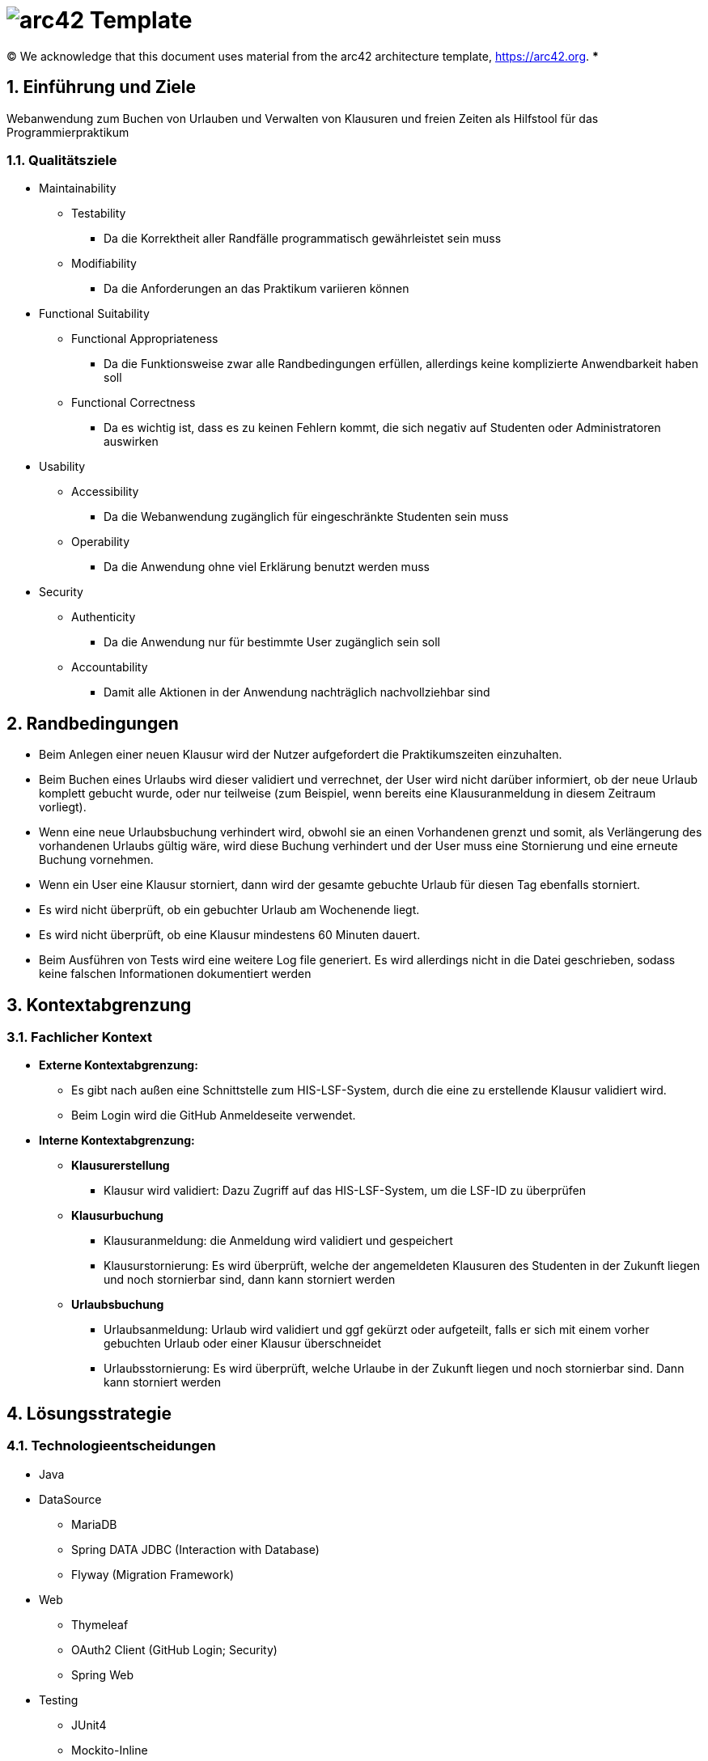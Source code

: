 // header file for arc42-template,
// including all help texts
//
// ====================================

= image:arc42-logo.png[arc42] Template
// toc-title definition MUST follow document title without blank line!
:toc-title: Inhaltsverzeichnis

//additional style for arc42 help callouts
ifdef::backend-html5[]
++++
<style>
.arc42help {font-size:small; width: 14px; height: 16px; overflow: hidden; position: absolute; right: 0; padding: 2px 0 3px 2px;}
.arc42help::before {content: "?";}
.arc42help:hover {width:auto; height: auto; z-index: 100; padding: 10px;}
.arc42help:hover::before {content: "";}
@media print {
	.arc42help {display:none;}
}
</style>
++++
endif::backend-html5[]

// configure DE settings for asciidoc
// asciidoc settings for DE (German)
// ==================================
// toc-title definition MUST follow document title without blank line!
:toc-title: Inhaltsverzeichnis

// enable table-of-contents
:toc:

:caution-caption: Achtung
:important-caption: Wichtig
:note-caption: Hinweis
:tip-caption: Tip
:warning-caption: Warnung

:appendix-caption: Anhang
:example-caption: Beispiel
:figure-caption: Abbildung
:table-caption: Tabelle

// where are images located?
:imagesdir: ./images

:homepage: https://arc42.org

:keywords: software-architecture, documentation, template, arc42

:numbered!:

(C)
We acknowledge that this document uses material from the arc42 architecture template, https://arc42.org.
// horizontal line
***

// numbering from here on
:numbered:

<<<<
// 1. Anforderungen und Ziele
[[section-introduction-and-goals]]
==	Einführung und Ziele
Webanwendung zum Buchen von Urlauben und Verwalten von Klausuren und freien Zeiten als Hilfstool für das Programmierpraktikum

=== Qualitätsziele
* Maintainability
** Testability
*** Da die Korrektheit aller Randfälle programmatisch gewährleistet sein muss
** Modifiability
*** Da die Anforderungen an das Praktikum variieren können
* Functional Suitability
** Functional Appropriateness
*** Da die Funktionsweise zwar alle Randbedingungen erfüllen, allerdings keine komplizierte Anwendbarkeit haben soll
** Functional Correctness
*** Da es wichtig ist, dass es zu keinen Fehlern kommt, die sich negativ auf Studenten oder Administratoren auswirken
* Usability
** Accessibility
*** Da die Webanwendung zugänglich für eingeschränkte Studenten sein muss
** Operability
*** Da die Anwendung ohne viel Erklärung benutzt werden muss
* Security
** Authenticity
*** Da die Anwendung nur für bestimmte User zugänglich sein soll
** Accountability
*** Damit alle Aktionen in der Anwendung nachträglich nachvollziehbar sind

<<<<
// 2. Randbedingungen
[[section-architecture-constraints]]
== Randbedingungen
* Beim Anlegen einer neuen Klausur wird der Nutzer aufgefordert die Praktikumszeiten einzuhalten.
* Beim Buchen eines Urlaubs wird dieser validiert und verrechnet, der User wird nicht darüber informiert, ob der neue Urlaub komplett gebucht wurde, oder nur teilweise (zum Beispiel, wenn bereits eine Klausuranmeldung in diesem Zeitraum vorliegt).
* Wenn eine neue Urlaubsbuchung verhindert wird, obwohl sie an einen Vorhandenen grenzt und somit, als Verlängerung des vorhandenen Urlaubs gültig wäre, wird diese Buchung verhindert und der User muss eine Stornierung und eine erneute Buchung vornehmen.
* Wenn ein User eine Klausur storniert, dann wird der gesamte gebuchte Urlaub für diesen Tag ebenfalls storniert.
* Es wird nicht überprüft, ob ein gebuchter Urlaub am Wochenende liegt.
* Es wird nicht überprüft, ob eine Klausur mindestens 60 Minuten dauert.
* Beim Ausführen von Tests wird eine weitere Log file generiert. Es wird allerdings nicht in die Datei geschrieben, sodass keine falschen Informationen dokumentiert werden

<<<<

// 3. Kontextabgrenzung
[[section-system-scope-and-context]]
== Kontextabgrenzung

=== Fachlicher Kontext
* *Externe Kontextabgrenzung:*
** Es gibt nach außen eine Schnittstelle zum HIS-LSF-System, durch die eine zu erstellende Klausur validiert wird.
** Beim Login wird die GitHub Anmeldeseite verwendet.

* *Interne Kontextabgrenzung:*
** *Klausurerstellung*
*** Klausur wird validiert: Dazu Zugriff auf das HIS-LSF-System, um die LSF-ID zu überprüfen
** *Klausurbuchung*
*** Klausuranmeldung: die Anmeldung wird validiert und gespeichert
*** Klausurstornierung: Es wird überprüft, welche der angemeldeten Klausuren des Studenten in der Zukunft liegen und noch stornierbar sind, dann kann storniert werden
** *Urlaubsbuchung*
*** Urlaubsanmeldung: Urlaub wird validiert und ggf gekürzt oder aufgeteilt, falls er sich mit einem vorher gebuchten Urlaub oder einer Klausur überschneidet
*** Urlaubsstornierung: Es wird überprüft, welche Urlaube in der Zukunft liegen und noch stornierbar sind. Dann kann storniert werden

<<<<
// 4. Lösungsstrategie
[[section-solution-strategy]]
== Lösungsstrategie
=== Technologieentscheidungen

* Java
* DataSource
** MariaDB
** Spring DATA JDBC (Interaction with Database)
** Flyway (Migration Framework)
* Web
** Thymeleaf
** OAuth2 Client (GitHub Login; Security)
** Spring Web
* Testing
** JUnit4
** Mockito-Inline
** Spring (MockMVC)
** H2 Database (In Memory Database for testing)

=== Komponentenstruktur
* Aggregate
** Student
*** Das Aggregat beinhaltet den Studenten, alle gebuchten Urlaube und eine Referenz auf Klausur. Diese Aufteilung wurde gewählt, da die Konsistenz zwischen Student, seinen gebuchten Urlauben und gebuchten Klausuren sichergestellt sein muss. Da eine Klausur allerdings separat vorhanden sein kann, haben wir diese als eigenes Aggregat definiert und somit das Studentenaggregat dieses nur referenzieren lassen.

** Klausur
*** Das Aggregat beinhaltet nur die Klausur. Dies wurde so gewählt, da sie in der Domäne ohne Referenzen auf Attribute des Studenten existieren kann.

<<<<
// 5. Bausteinsicht
[[section-building-block-view]]
== Bausteinsicht
image:../Components.png[]

// 9. Entscheidungen
[[section-design-decisions]]
== Architekturentscheidungen
* Architekturmuster
** Onion Architecture

[[section-technical-risks]]
== Risiken und technische Schulden
Spotbugs erkennt einige Risiken, allerdings fangen wir diese Fehlerfälle bereits ab.

|===